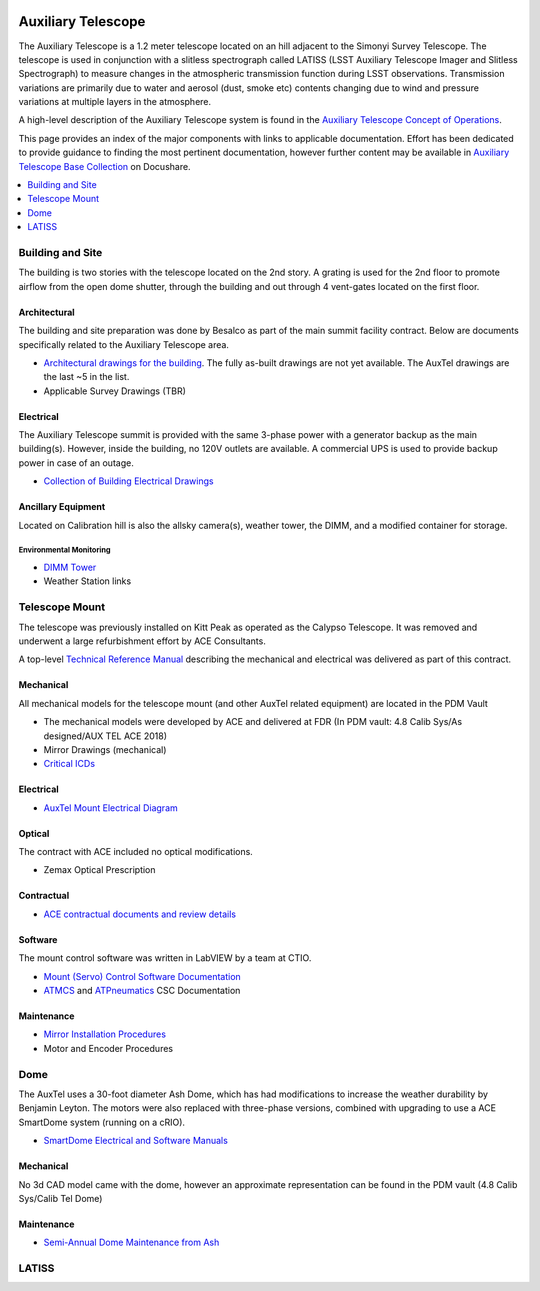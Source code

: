  .. This file is an example of what a top-level WBS page could look like

.. _Auxiliary_Telescope:

#######################
Auxiliary Telescope
#######################

The Auxiliary Telescope is a 1.2 meter telescope located on an hill adjacent to the Simonyi Survey Telescope.
The telescope is used in conjunction with a slitless spectrograph called LATISS (LSST Auxiliary Telescope Imager and Slitless Spectrograph) to measure changes in the atmospheric transmission function during LSST observations.
Transmission variations are primarily due to water and aerosol (dust, smoke etc) contents changing due to wind and pressure variations at multiple layers in the atmosphere.

A high-level description of the Auxiliary Telescope system is found in the `Auxiliary Telescope Concept of Operations <https://docushare.lsst.org/docushare/dsweb/Get/LSE-379>`__.

This page provides an index of the major components with links to applicable documentation.
Effort has been dedicated to provide guidance to finding the most pertinent documentation, however further content may be available in `Auxiliary Telescope Base Collection <https://docushare.lsst.org/docushare/dsweb/View/Collection-277>`__ on Docushare.

.. contents::
   :depth: 1
   :local:


Building and Site
=================

The building is two stories with the telescope located on the 2nd story.
A grating is used for the 2nd floor to promote airflow from the open dome shutter, through the building and out through 4 vent-gates located on the first floor.

Architectural
-------------

The building and site preparation was done by Besalco as part of the main summit facility contract.
Below are documents specifically related to the Auxiliary Telescope area.

- `Architectural drawings for the building <https://docushare.lsst.org/docushare/dsweb/View/Collection-4668>`__. The fully as-built drawings are not yet available. The AuxTel drawings are the last ~5 in the list.

- Applicable Survey Drawings (TBR)

Electrical
----------

The Auxiliary Telescope summit is provided with the same 3-phase power with a generator backup as the main building(s).
However, inside the building, no 120V outlets are available.
A commercial UPS is used to provide backup power in case of an outage.

- `Collection of Building Electrical Drawings <https://docushare.lsst.org/docushare/dsweb/View/Collection-6442>`__

Ancillary Equipment
-------------------
Located on Calibration hill is also the allsky camera(s), weather tower, the DIMM, and a modified container for storage.

Environmental Monitoring
^^^^^^^^^^^^^^^^^^^^^^^^

- `DIMM Tower <https://docushare.lsst.org/docushare/dsweb/View/Collection-5505>`__

- Weather Station links

Telescope Mount
===============

The telescope was previously installed on Kitt Peak as operated as the Calypso Telescope.
It was removed and underwent a large refurbishment effort by ACE Consultants.

A top-level `Technical Reference Manual <https://docushare.lsst.org/docushare/dsweb/Get/Document-30995>`__ describing the mechanical and electrical was delivered as part of this contract.

Mechanical
----------

All mechanical models for the telescope mount (and other AuxTel related equipment) are located in the PDM Vault

- The mechanical models were developed by ACE and delivered at FDR (In PDM vault:  4.8 Calib Sys/As designed/AUX TEL ACE 2018)

- Mirror Drawings (mechanical)

- `Critical ICDs <https://docushare.lsst.org/docushare/dsweb/View/Collection-6445>`__


Electrical
----------

- `AuxTel Mount Electrical Diagram <https://docushare.lsst.org/docushare/dsweb/Get/Document-26731>`__

Optical
-------

The contract with ACE included no optical modifications.

- Zemax Optical Prescription

Contractual
-----------

- `ACE contractual documents and review details <https://docushare.lsst.org/docushare/dsweb/View/Collection-4807>`__

Software
--------
The mount control software was written in LabVIEW by a team at CTIO.

- `Mount (Servo) Control Software Documentation <https://docushare.lsst.org/docushare/dsweb/View/Collection-9776>`__

- `ATMCS <https://ts-atmcs.lsst.io>`__ and `ATPneumatics <https://ts-atpneumatics.lsst.io>`__ CSC Documentation

Maintenance
-----------

- `Mirror Installation Procedures <https://docushare.lsst.org/docushare/dsweb/View/Collection-9999>`__

- Motor and Encoder Procedures

Dome
====

The AuxTel uses a 30-foot diameter Ash Dome, which has had modifications to increase the weather durability by Benjamin Leyton.
The motors were also replaced with three-phase versions, combined with upgrading to use a ACE SmartDome system (running on a cRIO).

- `SmartDome Electrical and Software Manuals <https://docushare.lsst.org/docushare/dsweb/View/Collection-6331>`__

Mechanical
----------

No 3d CAD model came with the dome, however an approximate representation can be found in the PDM vault (4.8 Calib Sys/Calib Tel Dome)

Maintenance
-----------

- `Semi-Annual Dome Maintenance from Ash <https://docushare.lsst.org/docushare/dsweb/Get/Document-32543>`__


LATISS
======



